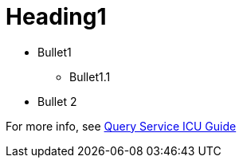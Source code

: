 # Heading1

* Bullet1
** Bullet1.1
* Bullet 2

For more info, see https://docs.teradata.com/r/Teradata-Query-Service-Installation-Configuration-and-Usage-Guide-for-Customers/April-2022/Overview/Teradata-Query-Service[Query Service ICU Guide]
